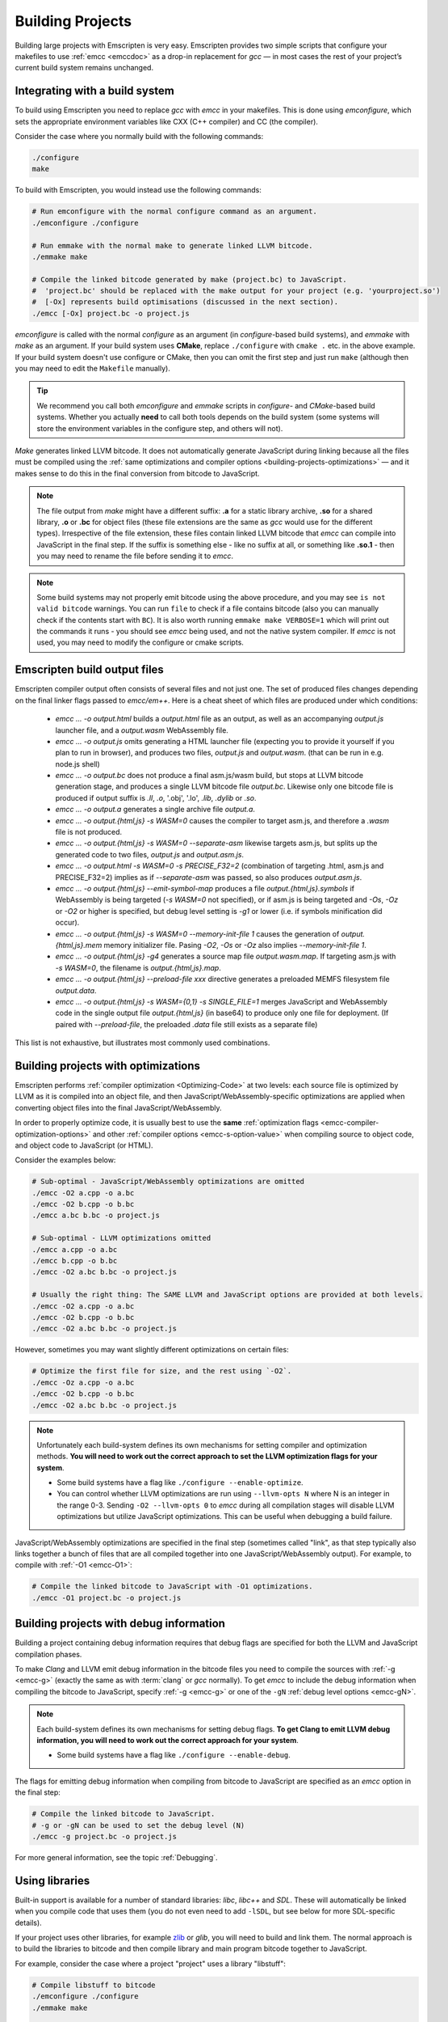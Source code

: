 .. _Building-Projects:

=================
Building Projects
=================

Building large projects with Emscripten is very easy. Emscripten provides two
simple scripts that configure your makefiles to use :ref:`emcc <emccdoc>` as a
drop-in replacement for *gcc* — in most cases the rest of your project’s current
build system remains unchanged.


.. _building-projects-build-system:

Integrating with a build system
==================================

To build using Emscripten you need to replace *gcc* with *emcc* in your
makefiles. This is done using *emconfigure*, which sets the appropriate
environment variables like CXX (C++ compiler) and CC (the compiler).

Consider the case where you normally build with the following commands:

.. code-block:: bash

  ./configure
  make

To build with Emscripten, you would instead use the following commands:

.. code-block:: bash

  # Run emconfigure with the normal configure command as an argument.
  ./emconfigure ./configure

  # Run emmake with the normal make to generate linked LLVM bitcode.
  ./emmake make

  # Compile the linked bitcode generated by make (project.bc) to JavaScript.
  #  'project.bc' should be replaced with the make output for your project (e.g. 'yourproject.so')
  #  [-Ox] represents build optimisations (discussed in the next section).
  ./emcc [-Ox] project.bc -o project.js


*emconfigure* is called with the normal *configure* as an argument (in
*configure*-based build systems), and *emmake* with *make* as an argument. If
your build system uses **CMake**, replace ``./configure`` with ``cmake .`` etc.
in the above example. If your build system doesn't use configure or CMake, then
you can omit the first step and just run ``make`` (although then you may need to
edit the ``Makefile`` manually).

.. tip:: We recommend you call both *emconfigure* and *emmake* scripts in *configure*- and *CMake*-based build systems. Whether you actually **need** to call both tools depends on the build system (some systems will store the environment variables in the configure step, and others will not).

*Make* generates linked LLVM bitcode. It does not automatically generate
JavaScript during linking because all the files must be compiled using the
:ref:`same optimizations and compiler options <building-projects-optimizations>`
— and it makes sense to do this in the final conversion from bitcode to
JavaScript.

.. note::

  The file output from *make* might have a different suffix: **.a** for a static library archive, **.so** for a shared library, **.o** or **.bc** for object files (these file extensions are the same as *gcc* would use for the different types). Irrespective of the file extension, these files contain linked LLVM bitcode that *emcc* can compile into JavaScript in the final step. If the suffix is something else - like no suffix at all, or something like **.so.1** - then you may need to rename the file before sending it to *emcc*.

.. note::

  Some build systems may not properly emit bitcode using the above procedure, and you may see ``is not valid bitcode`` warnings. You can run ``file`` to check if a file contains bitcode (also you can manually check if the contents start with ``BC``). It is also worth running ``emmake make VERBOSE=1`` which will print out the commands it runs - you should see *emcc* being used, and not the native system compiler. If *emcc* is not used, you may need to modify the configure or cmake scripts.


.. _building-projects-build-outputs:

Emscripten build output files
=============================

Emscripten compiler output often consists of several files and not just one. The
set of produced files changes depending on the final linker flags passed to
`emcc/em++`. Here is a cheat sheet of which files are produced under which
conditions:

 - `emcc ... -o output.html` builds a `output.html` file as an output, as well
   as an accompanying `output.js` launcher file, and a `output.wasm` WebAssembly
   file.
 - `emcc ... -o output.js` omits generating a HTML launcher file (expecting you
   to provide it yourself if you plan to run in browser), and produces two
   files, `output.js` and `output.wasm`. (that can be run in e.g. node.js shell)
 - `emcc ... -o output.bc` does not produce a final asm.js/wasm build, but stops
   at LLVM bitcode generation stage, and produces a single LLVM bitcode file
   `output.bc`. Likewise only one bitcode file is produced if output suffix is
   `.ll`, `.o`, '.obj', '.lo', `.lib`, `.dylib` or `.so`.
 - `emcc ... -o output.a` generates a single archive file `output.a`.
 - `emcc ... -o output.{html,js} -s WASM=0` causes the compiler to target
   asm.js, and therefore a `.wasm` file is not produced.
 - `emcc ... -o output.{html,js} -s WASM=0 --separate-asm` likewise targets
   asm.js, but splits up the generated code to two files, `output.js` and
   `output.asm.js`.
 - `emcc ... -o output.html -s WASM=0 -s PRECISE_F32=2` (combination of
   targeting .html, asm.js and PRECISE_F32=2) implies as if `--separate-asm` was
   passed, so also produces `output.asm.js`.
 - `emcc ... -o output.{html,js} --emit-symbol-map` produces a file
   `output.{html,js}.symbols` if WebAssembly is being targeted (`-s WASM=0` not
   specified), or if asm.js is being targeted and `-Os`, `-Oz` or `-O2` or
   higher is specified, but debug level setting is `-g1` or lower (i.e. if
   symbols minification did occur).
 - `emcc ... -o output.{html,js} -s WASM=0 --memory-init-file 1` causes the
   generation of `output.{html,js}.mem` memory initializer file. Pasing `-O2`,
   `-Os` or `-Oz` also implies `--memory-init-file 1`.
 - `emcc ... -o output.{html,js} -g4` generates a source map file
   `output.wasm.map`. If targeting asm.js with `-s WASM=0`, the filename is
   `output.{html,js}.map`.
 - `emcc ... -o output.{html,js} --preload-file xxx` directive generates a
   preloaded MEMFS filesystem file `output.data`.
 - `emcc ... -o output.{html,js} -s WASM={0,1} -s SINGLE_FILE=1` merges
   JavaScript and WebAssembly code in the single output file `output.{html,js}`
   (in base64) to produce only one file for deployment. (If paired with
   `--preload-file`, the preloaded `.data` file still exists as a separate file)

This list is not exhaustive, but illustrates most commonly used combinations.

.. _building-projects-optimizations:

Building projects with optimizations
====================================

Emscripten performs :ref:`compiler optimization <Optimizing-Code>` at two
levels: each source file is optimized by LLVM as it is compiled into an object
file, and then JavaScript/WebAssembly-specific optimizations are applied when
converting object files into the final JavaScript/WebAssembly.

In order to properly optimize code, it is usually best to use the **same**
:ref:`optimization flags <emcc-compiler-optimization-options>` and other
:ref:`compiler options <emcc-s-option-value>` when compiling source to object
code, and object code to JavaScript (or HTML).

Consider the examples below:

.. code-block:: bash

  # Sub-optimal - JavaScript/WebAssembly optimizations are omitted
  ./emcc -O2 a.cpp -o a.bc
  ./emcc -O2 b.cpp -o b.bc
  ./emcc a.bc b.bc -o project.js

  # Sub-optimal - LLVM optimizations omitted
  ./emcc a.cpp -o a.bc
  ./emcc b.cpp -o b.bc
  ./emcc -O2 a.bc b.bc -o project.js

  # Usually the right thing: The SAME LLVM and JavaScript options are provided at both levels.
  ./emcc -O2 a.cpp -o a.bc
  ./emcc -O2 b.cpp -o b.bc
  ./emcc -O2 a.bc b.bc -o project.js

However, sometimes you may want slightly different optimizations on certain files:

.. code-block:: bash

  # Optimize the first file for size, and the rest using `-O2`.
  ./emcc -Oz a.cpp -o a.bc
  ./emcc -O2 b.cpp -o b.bc
  ./emcc -O2 a.bc b.bc -o project.js

.. note:: Unfortunately each build-system defines its own mechanisms for setting compiler and optimization methods. **You will need to work out the correct approach to set the LLVM optimization flags for your system**.

  - Some build systems have a flag like ``./configure --enable-optimize``.
  - You can control whether LLVM optimizations are run using ``--llvm-opts N`` where N is an integer in the range 0-3. Sending ``-O2 --llvm-opts 0`` to *emcc* during all compilation stages will disable LLVM optimizations but utilize JavaScript optimizations. This can be useful when debugging a build failure.


JavaScript/WebAssembly optimizations are specified in the final step (sometimes
called "link", as that step typically also links together a bunch of files that
are all compiled together into one JavaScript/WebAssembly output). For example,
to compile with :ref:`-O1 <emcc-O1>`:

.. code-block:: bash

  # Compile the linked bitcode to JavaScript with -O1 optimizations.
  ./emcc -O1 project.bc -o project.js


.. _building-projects-debug:

Building projects with debug information
========================================

Building a project containing debug information requires that debug flags are
specified for both the LLVM and JavaScript compilation phases.

To make *Clang* and LLVM emit debug information in the bitcode files you need to
compile the sources with :ref:`-g <emcc-g>` (exactly the same as with
:term:`clang` or *gcc* normally). To get *emcc* to include the debug information
when compiling the bitcode to JavaScript, specify :ref:`-g <emcc-g>` or one of
the ``-gN`` :ref:`debug level options <emcc-gN>`.

.. note:: Each build-system defines its own mechanisms for setting debug flags. **To get Clang to emit LLVM debug information, you will need to work out the correct approach for your system**.

  - Some build systems have a flag like ``./configure --enable-debug``.

The flags for emitting debug information when compiling from bitcode to
JavaScript are specified as an *emcc* option in the final step:

.. code-block:: bash

  # Compile the linked bitcode to JavaScript.
  # -g or -gN can be used to set the debug level (N)
  ./emcc -g project.bc -o project.js

For more general information, see the topic :ref:`Debugging`.


Using libraries
===============

Built-in support is available for a number of standard libraries: *libc*,
*libc++* and *SDL*. These will automatically be linked when you compile code
that uses them (you do not even need to add ``-lSDL``, but see below for more
SDL-specific details).

If your project uses other libraries, for example `zlib
<https://github.com/emscripten-core/emscripten/tree/master/tests/zlib>`_ or
*glib*, you will need to build and link them. The normal approach is to build
the libraries to bitcode and then compile library and main program bitcode
together to JavaScript.

For example, consider the case where a project "project" uses a library "libstuff":

.. code-block:: bash

  # Compile libstuff to bitcode
  ./emconfigure ./configure
  ./emmake make

  # Compile project to bitcode
  ./emconfigure ./configure
  ./emmake make

  # Compile the library and code together to HTML
  emcc project.bc libstuff.bc -o final.html


It is also possible to link the bitcode libraries first, and then compile the
combined **.bc** file to JavaScript:

.. code-block:: bash

  # Generate bitcode files project.bc and libstuff.bc
  ...

  # Link together the bitcode files
  emcc project.bc libstuff.bc -o allproject.bc

  # Compile the combined bitcode to HTML
  emcc allproject.bc -o final.html


Emscripten Ports
================

Emscripten Ports is a collection of useful libraries, ported to Emscripten. They
reside `on github <https://github.com/emscripten-ports>`_, and have integration
support in *emcc*. When you request that a port be used, emcc will fetch it from
the remote server, set it up and build it locally, then link it with your
project, add necessary include to your build commands, etc. For example, SDL2 is
in ports, and you can request that it be used with ``-s USE_SDL=2``. For
example,

.. code-block:: bash

  ./emcc tests/sdl2glshader.c -s USE_SDL=2 -s LEGACY_GL_EMULATION=1 -o sdl2.html

You should see some notifications about SDL2 being used, and built if it wasn't
previously. You can then view ``sdl2.html`` in your browser.

.. note:: *SDL_image* has also been added to ports, use it with ``-s USE_SDL_IMAGE=2``. To see a list of all available ports, run ``emcc --show-ports``. For SDL2_image to be useful, you generally need to specify the image formats you are planning on using with e.g. ``-s SDL2_IMAGE_FORMATS='["bmp","png","xpm"]'`` (note: jpg support is not available yet as of Jun 22 2018 - libjpg needs to be added to emscripten-ports). This will also ensure that ``IMG_Init`` works properly when you specify those formats. Alternatively, you can use ``emcc --use-preload-plugins`` and ``--preload-file`` your images, so the browser codecs decode them (see :ref:`preloading-files`). A code path in the SDL2_image port will load through :c:func:`emscripten_get_preloaded_image_data`, but then your calls to ``IMG_Init`` with those image formats will fail (as while the images will work through preloading, IMG_Init reports no support for those formats, as it doesn't have support compiled in - in other words, IMG_Init does not report support for formats that only work through preloading).```

.. note:: *SDL_net* has also been added to ports, use it with ``-s USE_SDL_NET=2``. To see a list of all available ports, run ``emcc --show-ports``.

.. note:: Emscripten also has support for older SDL1, which is built-in. If you do not specify SDL2 as in the command above, then SDL1 is linked in and the SDL1 include paths are used. SDL1 has support for *sdl-config*, which is present in `system/bin <https://github.com/emscripten-core/emscripten/blob/master/system/bin/sdl-config>`_. Using the native *sdl-config* may result in compilation or missing-symbol errors. You will need to modify the build system to look for files in **emscripten/system** or **emscripten/system/bin** in order to use the Emscripten *sdl-config*.

Adding more ports
-----------------

Adding more ports is fairly easy. Basically, the steps are

 * Make sure the port is open source and has a suitable license.
 * Add it to emscripten-ports on github. The ports maintainers can create the
   repo and add the relevant developers to a team for that repo, so they have
   write access.
 * Add a script to handle it under ``tools/ports/`` (see existing code for
   examples) and use it in ``tools/ports/__init__.py``.
 * Add testing in the test suite.


Build system issues
===================

Build system self-execution
---------------------------

Some large projects generate executables and run them in order to generate input
for later parts of the build process (for example, a parser may be built and
then run on a grammar, which then generates C/C++ code that implements that
grammar). This sort of build process causes problems when using Emscripten
because you cannot directly run the code you are generating.

The simplest solution is usually to build the project twice: once natively, and
once to JavaScript. When the JavaScript build procedure fails because a
generated executable is not present, you can then copy that executable from the
native build, and continue to build normally. This approach was successfully
used for compiling Python (see `tests/python/readme.md
<https://github.com/emscripten-core/emscripten/blob/master/tests/python/readme.md>`_
for more details).

In some cases it makes sense to modify the build scripts so that they build the
generated executable natively. For example, this can be done by specifying two
compilers in the build scripts, *emcc* and *gcc*, and using *gcc* just for
generated executables. However, this can be more complicated than the previous
solution because you need to modify the project build scripts, and you may have
to work around cases where code is compiled and used both for the final result
and for a generated executable.


Dynamic linking
---------------

Emscripten's goal is to generate the fastest and smallest possible code, and for
that reason it focuses on generating a single JavaScript file for an entire
project. For that reason, dynamic linking should be avoided when possible.

By default, Emscripten ``.so`` files are the same as ``.bc`` or ``.o`` files,
that is, they contain LLVM bitcode. Dynamic libraries that you specify in the
final build stage (when generating JavaScript or HTML) are linked in as static
libraries. *Emcc* ignores commands to dynamically link libraries when linking
together bitcode (i.e., not in the final build stage). This is to ensure that
the same dynamic library is not linked multiple times in intermediate build
stages, which would result in duplicate symbol errors.

There is `experimental support
<https://github.com/emscripten-core/emscripten/wiki/Linking>`_ for true dynamic
libraries, loaded as runtime, either via dlopen or as a shared library. See that
link for the details and limitations.


Configure may run checks that appear to fail
--------------------------------------------

Projects that use *configure*, *cmake*, or some other portable configuration
method may run checks during the configure phase to verify that the toolchain
and paths are set up properly. *Emcc* tries to get checks to pass where
possible, but you may need to disable tests that fail due to a "false negative"
(for example, tests that would pass in the final execution environment, but not
in the shell during *configure*).

.. tip:: Ensure that if a check is disabled, the tested functionality does work. This might involve manually adding commands to the make files using a build system-specific method.

.. note:: In general *configure* is not a good match for a cross-compiler like Emscripten. *configure* is designed to build natively for the local setup, and works hard to find the native build system and the local system headers. With a cross-compiler, you are targeting a different system, and ignoring these headers etc.


Archive (.a) files
------------------

Emscripten supports **.a** archive files, which are bundles of object files.
This is an old format for libraries, and it has special semantics - for example,
the order of linking matters with **.a** files, but not with plain object files
(in **.bc**, **.o** or **.so**). For the most part those special semantics
should work in Emscripten, however, we support **.a** files using llvm's tools,
which have a few limitations.

The main limitation is that if you have multiple files in a single **.a**
archive that have the same basename (for example, ``dir1/a.o, dir2/a.o``), then
llvm-ar cannot access both of those files. Emscripten will attempt to work
around this by adding a hash to the basename, but collisions are still possible
in principle.

Where possible it is better to generate shared library files (**.so**) rather
than archives (**.a**) — this is generally a simple change in your project's
build system. Shared libraries are simpler, and are more predictable with
respect to linking.


Manually using emcc
===================

The :ref:`Tutorial` showed how :ref:`emcc <emccdoc>` can be used to compile
single files into JavaScript. *Emcc* can also be used in all the other ways you
would expect of *gcc*:

::

  # Generate a.out.js from C++. Can also take .ll (LLVM assembly) or .bc (LLVM bitcode) as input
  ./emcc src.cpp

  # Generate src.o containing LLVM bitcode.
  ./emcc src.cpp -c

  # Generate result.js containing JavaScript.
  ./emcc src.cpp -o result.js

  # Generate result.bc containing LLVM bitcode (the suffix matters).
  ./emcc src.cpp -o result.bc

  # Generate a.out.js from two C++ sources.
  ./emcc src1.cpp src2.cpp

  # Generate src1.o and src2.o, containing LLVM bitcode
  ./emcc src1.cpp src2.cpp -c

  # Combine two LLVM bitcode files into a.out.js
  ./emcc src1.o src2.o

  # Combine two LLVM bitcode files into another LLVM bitcode file
  ./emcc src1.o src2.o -o combined.o

In addition to the capabilities it shares with *gcc*, *emcc* supports options to
optimize code, control what debug information is emitted, generate HTML and
other output formats, etc. These options are documented in the :ref:`emcc tool
reference <emccdoc>` (``./emcc --help`` on the command line).


Detecting Emscripten in Preprocessor
====================================

Emscripten provides the following preprocessor macros that can be used to
identify the compiler version and platform:

 * The preprocessor define ``__EMSCRIPTEN__`` is always defined when compiling
   programs with Emscripten.
 * The preprocessor variables ``__EMSCRIPTEN_major__``, ``__EMSCRIPTEN_minor__``
   and ``__EMSCRIPTEN_tiny__`` specify, as integers, the currently used
   Emscripten compiler version.
 * Emscripten behaves like a variant of Unix, so the preprocessor defines
   ``unix``, ``__unix`` and ``__unix__`` are always present when compiling code
   with Emscripten.
 * Emscripten uses Clang/LLVM as its underlying codegen compiler, so the
   preprocessor defines ``__llvm__`` and ``__clang__`` are defined, and the
   preprocessor defines ``__clang_major__``, ``__clang_minor__`` and
   ``__clang_patchlevel__`` indicate the version of Clang that is used.
 * Clang/LLVM is GCC-compatible, so the preprocessor defines ``__GNUC__``,
   ``__GNUC_MINOR__`` and ``__GNUC_PATCHLEVEL__`` are also defined to represent
   the level of GCC compatibility that Clang/LLVM provides.
 * The preprocessor string ``__VERSION__`` indicates the GCC compatible version,
   which is expanded to also show Emscripten version information.
 * Likewise, ``__clang_version__`` is present and indicates both Emscripten and
   LLVM version information.
 * Emscripten is a 32-bit platform, so ``size_t`` is a 32-bit unsigned integer,
   ``__POINTER_WIDTH__=32``, ``__SIZEOF_LONG__=4`` and ``__LONG_MAX__`` equals
   ``2147483647L``.
 * When targeting asm.js, the preprocessor defines ``__asmjs`` and ``__asmjs__``
   are present.
 * When targeting SSEx SIMD APIs using one of the command line compiler flags
   ``-msse``, ``-msse2``, ``-msse3``, ``-mssse3``, or ``-msse4.1``, one or more
   of the preprocessor flags ``__SSE__``, ``__SSE2__``, ``__SSE3__``,
   ``__SSSE3__``, ``__SSE4_1__`` will be present to indicate available support
   for these instruction sets.
 * If targeting the pthreads multithreading support with the compiler & linker
   flag ``-s USE_PTHREADS=1``, the preprocessor define
   ``__EMSCRIPTEN_PTHREADS__`` will be present.


Examples / test code
====================

The Emscripten test suite (`tests/runner.py
<https://github.com/emscripten-core/emscripten/blob/master/tests/runner.py>`_)
contains a number of good examples — large C/C++ projects that are built using
their normal build systems as described above: `freetype
<https://github.com/emscripten-core/emscripten/tree/master/tests/freetype>`_,
`openjpeg
<https://github.com/emscripten-core/emscripten/tree/master/tests/openjpeg>`_,
`zlib <https://github.com/emscripten-core/emscripten/tree/master/tests/zlib>`_,
`bullet
<https://github.com/emscripten-core/emscripten/tree/master/tests/bullet>`_ and
`poppler
<https://github.com/emscripten-core/emscripten/tree/master/tests/poppler>`_.

It is also worth looking at the build scripts in the `ammo.js
<https://github.com/kripken/ammo.js/blob/master/make.py>`_ project.


Troubleshooting
===============

- Make sure to use ``emar`` (which calls ``llvm-ar``), as the system ``ar`` may
  not support our object files. ``emmake`` and ``emconfigure`` set the AR
  environment variable correctly, but a build system might incorrectly hardcode
  ``ar``.
- Similarly, using the system ``ranlib`` instead of ``emranlib`` (which calls
  ``llvm-ranlib``) may lead to problems, like not supporting our object files
  and removing the index, leading to
  ``archive has no index; run ranlib to add one`` from ``wasm-ld``. Again, using
  ``emmake``/``emconfigure`` should avoid this by setting the env var RANLIB,
  but a build system might have it hardcoded, or require you to
  `pass an option <https://github.com/emscripten-core/emscripten/issues/9705#issuecomment-548199052>`_.
- The compilation error ``multiply defined symbol`` indicates that the project
  has linked a particular static library multiple times. The project will need
  to be changed so that the problem library is linked only once.

  .. note:: You can use ``llvm-nm`` to see which symbols are defined in each bitcode file.

  One solution is to use the _`dynamic-linking` approach described above. This ensures that libraries are linked only once, in the final build stage.
